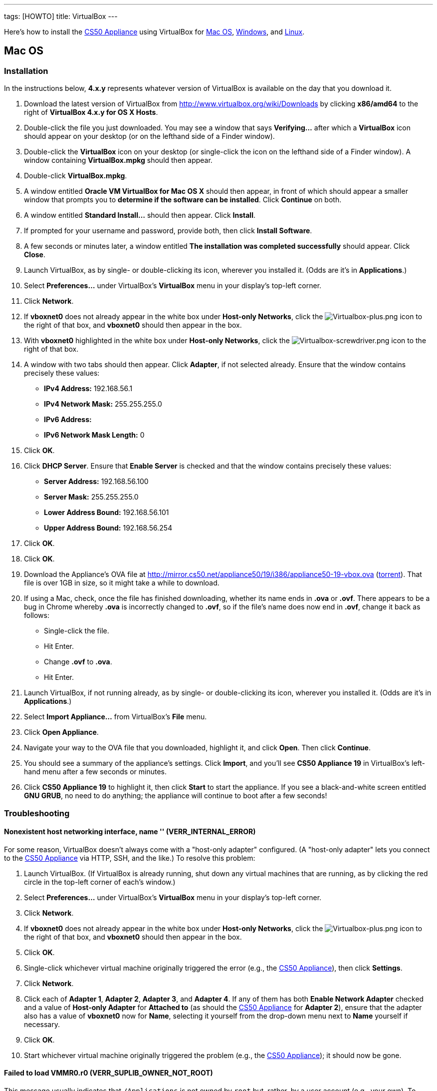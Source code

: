 ---
tags: [HOWTO]
title: VirtualBox
---

Here's how to install the link:..[CS50 Appliance] using
VirtualBox for link:#mac_os[Mac OS], link:#windows[Windows], and
link:#linux[Linux].


[[mac_os]]
== Mac OS


=== Installation

In the instructions below, *4.x.y* represents whatever version of
VirtualBox is available on the day that you download it.

. Download the latest version of VirtualBox from
http://www.virtualbox.org/wiki/Downloads by clicking *x86/amd64* to the
right of *VirtualBox 4.x.y for OS X Hosts*.
. Double-click the file you just downloaded. You may see a window that
says *Verifying...* after which a *VirtualBox* icon should appear on
your desktop (or on the lefthand side of a Finder window).
. Double-click the *VirtualBox* icon on your desktop (or single-click
the icon on the lefthand side of a Finder window). A window containing
*VirtualBox.mpkg* should then appear.
. Double-click *VirtualBox.mpkg*.
. A window entitled *Oracle VM VirtualBox for Mac OS X* should then
appear, in front of which should appear a smaller window that prompts
you to *determine if the software can be installed*. Click *Continue* on
both.
. A window entitled *Standard Install...* should then appear. Click
*Install*.
. If prompted for your username and password, provide both, then click
*Install Software*.
. A few seconds or minutes later, a window entitled *The installation
was completed successfully* should appear. Click *Close*.
. Launch VirtualBox, as by single- or double-clicking its icon,
wherever you installed it. (Odds are it's in *Applications*.)
. Select *Preferences...* under VirtualBox's *VirtualBox* menu in your
display's top-left corner.
. Click *Network*.
. If *vboxnet0* does not already appear in the white box under
*Host-only Networks*, click the
image:Virtualbox-plus.png[Virtualbox-plus.png,title="image"] icon to the
right of that box, and *vboxnet0* should then appear in the box.
. With *vboxnet0* highlighted in the white box under *Host-only
Networks*, click the
image:Virtualbox-screwdriver.png[Virtualbox-screwdriver.png,title="image"]
icon to the right of that box.
. A window with two tabs should then appear. Click *Adapter*, if not
selected already. Ensure that the window contains precisely these
values:
* *IPv4 Address:* 192.168.56.1
* *IPv4 Network Mask:* 255.255.255.0
* *IPv6 Address:*
* *IPv6 Network Mask Length:* 0
. Click *OK*.
. Click *DHCP Server*. Ensure that *Enable Server* is checked and that
the window contains precisely these values:
* *Server Address:* 192.168.56.100
* *Server Mask:* 255.255.255.0
* *Lower Address Bound:* 192.168.56.101
* *Upper Address Bound:* 192.168.56.254
. Click *OK*.
. Click *OK*.
.  Download the Appliance's OVA file at
http://mirror.cs50.net/appliance50/19/i386/appliance50-19-vbox.ova
(http://mirror.cs50.net/appliance50/19/i386/appliance50-19-vbox.ova?torrent[torrent]).
That file is over 1GB in size, so it might take a while to download.
. If using a Mac, check, once the file has finished downloading, whether its name ends in *.ova* or *.ovf*.  There appears to be a bug in Chrome whereby *.ova* is incorrectly changed to *.ovf*, so if the file's name does now end in *.ovf*, change it back as follows:
* Single-click the file.
* Hit Enter.
* Change *.ovf* to *.ova*.
* Hit Enter.
. Launch VirtualBox, if not running already, as by single- or
double-clicking its icon, wherever you installed it. (Odds are it's in
*Applications*.)
. Select *Import Appliance...* from VirtualBox's *File* menu.
. Click *Open Appliance*.
. Navigate your way to the OVA file that you downloaded, highlight it, and click *Open*. Then
click *Continue*.
. You should see a summary of the appliance's settings. Click
*Import*, and you'll see *CS50 Appliance 19* in VirtualBox's left-hand
menu after a few seconds or minutes.
. Click *CS50 Appliance 19* to highlight it, then click *Start* to
start the appliance. If you see a black-and-white screen entitled *GNU
GRUB*, no need to do anything; the appliance will continue to boot after
a few seconds!


=== Troubleshooting


==== Nonexistent host networking interface, name '' (VERR_INTERNAL_ERROR)

For some reason, VirtualBox doesn't always come with a "host-only
adapter" configured. (A "host-only adapter" lets you connect to the
link:../../[CS50 Appliance] via HTTP, SSH, and the like.) To
resolve this problem:

.  Launch VirtualBox. (If VirtualBox is already running, shut down any
virtual machines that are running, as by clicking the red circle in the
top-left corner of each's window.)
.  Select *Preferences...* under VirtualBox's *VirtualBox* menu in your
display's top-left corner.
.  Click *Network*.
.  If *vboxnet0* does not already appear in the white box under
*Host-only Networks*, click the
image:Virtualbox-plus.png[Virtualbox-plus.png,title="image"] icon to the
right of that box, and *vboxnet0* should then appear in the box.
.  Click *OK*.
.  Single-click whichever virtual machine originally triggered the
error (e.g., the link:../../[CS50 Appliance]), then click
*Settings*.
.  Click *Network*.
.  Click each of *Adapter 1*, *Adapter 2*, *Adapter 3*, and *Adapter
4*. If any of them has both *Enable Network Adapter* checked and a value
of *Host-only Adapter* for *Attached to* (as should the
link:../../[CS50 Appliance] for *Adapter 2*), ensure that the
adapter also has a value of *vboxnet0* now for *Name*, selecting it
yourself from the drop-down menu next to *Name* yourself if necessary.
.  Click *OK*.
. Start whichever virtual machine originally triggered the problem
(e.g., the link:../../[CS50 Appliance]); it should now be
gone.


==== Failed to load VMMR0.r0 (VERR_SUPLIB_OWNER_NOT_ROOT)

This message usually indicates that `/Applications` is not owned by
`root` but, rather, by a user account (e.g., your own). To resolve this
problem:

.  Launch *Applications > Utilities > Terminal*, which will provide you
with a command-line environment on your own Mac.
.  Type
+
-----------------------------
sudo chown root /Applications
-----------------------------
+
followed by Enter, inputting your password if prompted.
.  Quit Terminal via *File > Quit Terminal*.
.  Launch VirtualBox, if not already running.
.  Start whichever virtual machine originally triggered the problem
(e.g., the link:../[CS50 Appliance]); it should now be
gone.

Source: http://forums.virtualbox.org/viewtopic.php?f=7&t=38825


==== Failed to load VMMR0.r0 (VERR_SUPLIB_WORLD_WRITABLE)

This message usually indicates that that `/Applications` is
world-writable for some reason. To resolve this problem:

.  Launch *Applications > Utilities > Terminal*, which will provide you
with a command-line environment on your own Mac.
.  Type
+
----------------------------
sudo chmod o-w /Applications
----------------------------
+
followed by Enter, inputting your password if prompted.
.  Quit Terminal via *File > Quit Terminal*.
.  Launch VirtualBox, if not already running.
.  Start whichever virtual machine originally triggered the problem
(e.g., the link:../[CS50 Appliance]); it should now be
gone.

Source: http://forums.virtualbox.org/viewtopic.php?f=7&t=39179


[[windows]]
== Windows


=== Installation

In the instructions below, *4.x.y* represents whatever version of
VirtualBox is available on the day that you download it.

.  Download the latest version of VirtualBox from
http://www.virtualbox.org/wiki/Downloads by clicking *x86/amd64* to the
right of *VirtualBox 4.x.y for Windows Hosts*.
.  Right-click the file you just downloaded and select Run as
administrator from the menu that appears.
+
+
(That sentence was in red because it's important!) If asked whether you
*want to allow the following program to make changes to this computer*,
click *Yes*.
.  A window entitled *Welcome to the Oracle VM VirtualBox 4.x.y Setup
Wizard* should then appear. Click *Next*.
.  A window entitled *Custom Setup* should then appear. Odds are you
won't need to change anything on this window, but do be sure that all of
the features in the "tree" are checked (whereby a gray disk icon appears
to the left of each). You might need to click one or more plus (+) icons
to see the whole tree. There should not be a red X to the left of any
feature. Once certain that all features will be installed, click *Next*.
.  Another window entitled *Custom Setup* should then ask you whether
you'd like to create a shortcut on the desktop and/or in the Quick
Launch Bar. We recommend that you leave at least the first box checked.
Decide which to check, then click *Next*.
.  A window entitled *Warning: Network Interfaces* might then try to
scare you. Not to worry, click *Yes*.
.  A window entitled *Ready to Install* should then appear. Click
*Install*.
.  If prompted one or more times whether you would *like to install
this device software*, click *Install* each time.
.  A few seconds or minutes later, a window entitled *Oracle VM
VirtualBox 4.x.y installation is complete* should appear. Leave *Start
Oracle VM VirtualBox 4.x.y after installation* checked, then click
*Finish*. VirtualBox should launch.
. Select *Preferences...* under VirtualBox's *File* menu.
. Click *Network*.
. If *VirtualBox Host-Only Ethernet Adapter* does not already appear
in the white box under *Host-only Networks*, click the
image:Virtualbox-plus.png[Virtualbox-plus.png,title="image"] icon to the
right of that box, and *VirtualBox Host-Only Ethernet Adapter* should
then appear in the box.
. Click *VirtualBox Host-Only Ethernet Adapter* in the white box under
*Host-only Networks* in order to highlight it, if not highlighted
already, then click the
image:Virtualbox-screwdriver.png[Virtualbox-screwdriver.png,title="image"]
icon at right.
. Click *Adapter*, if not highlighted already, and ensure that the
four text fields below are as follows:
* *IPv4 Address:* 192.168.56.1
* *IPv4 Network Mask:* 255.255.255.0
* *IPv6 Address:*
* *IPv6 Network Mask:* 0
. Click *OK*.
. Click *DHCP Server*. Ensure that *Enable Server* is checked and that
the window contains precisely these values:
* *Server Address:* 192.168.56.100
* *Server Mask:* 255.255.255.0
* *Lower Address Bound:* 192.168.56.101
* *Upper Address Bound:* 192.168.56.254
. Click *OK*.
. Click *OK*.
.  Download the Appliance's OVA file at
http://mirror.cs50.net/appliance50/19/i386/appliance50-19-vbox.ova
(http://mirror.cs50.net/appliance50/19/i386/appliance50-19-vbox.ova?torrent[torrent]).
That OVA file is over 1GB in size, so it might take a while to download.
. Launch VirtualBox, if not running already, as by single- or
double-clicking its icon, wherever you installed it.
. Select *Import Appliance...* from VirtualBox's *File* menu.
. Click *Open Appliance*.
. Navigate your way to the OVA file that you downloaded, highlight it, and click *Open*. Then click *Continue*.
. You should see a summary of the appliance's settings. Click
*Import*, and you'll see *CS50 Appliance 19* in VirtualBox's left-hand
menu after a few seconds or minutes.
. Click *CS50 Appliance 19* to highlight it, then click *Start* to
start the appliance. If you see a black-and-white screen entitled *GNU
GRUB*, no need to do anything; the appliance will continue to boot after
a few seconds!

If you ultimately find that the link:../[CS50 Appliance]
runs unbearably slow within VirtualBox, you might need to enable
link:/virtualization/[hardware virtualization] on your PC.


=== Troubleshooting


==== Nonexistent host networking interface, name '' (VERR_INTERNAL_ERROR)

For some reason, VirtualBox doesn't always come with a "host-only
adapter" configured. (A "host-only adapter" lets you connect to the
link:../[CS50 Appliance] via HTTP, SSH, and the like.) To
resolve this problem:

.  Launch VirtualBox. (If VirtualBox is already running, shut down any
virtual machines that are running, as by clicking the red circle in the
top-left corner of each's window.)
.  Select *Preferences...* under VirtualBox's *File* menu.
.  Click *Network*.
.  If *VirtualBox Host-Only Ethernet Adapter* does not already appear
in the white box under *Host-only Networks*, click the
image:Virtualbox-plus.png[Virtualbox-plus.png,title="image"] icon to the
right of that box, and *VirtualBox Host-Only Ethernet Adapter* should
then appear in the box.
.  Click *OK*.
.  Single-click whichever virtual machine originally triggered the
error (e.g., the link:../[CS50 Appliance]), then click
*Settings*.
.  Click *Network*.
.  Click each of *Adapter 1*, *Adapter 2*, *Adapter 3*, and *Adapter
4*. If any of them has both *Enable Network Adapter* checked and a value
of *Host-only Adapter* for *Attached to* (as should the
link:../[CS50 Appliance] for *Adapter 2*), ensure that the
adapter also has a value of *VirtualBox Host-Only Ethernet Adapter* now
for *Name*, selecting it yourself from the drop-down menu next to *Name*
yourself if necessary.
.  Click *OK*.
. Start whichever virtual machine originally triggered the problem
(e.g., the link:../[CS50 Appliance]); it should now be
gone.


Nonexistent host networking interface, name 'VirtualBox Host-Only
==== Ethernet Adapter' (VERR_INTERNAL_ERROR)

Sometimes (e.g., after an update), VirtualBox forgets about its
"host-only adapter." (A "host-only adapter" lets you connect to the
link:../[CS50 Appliance] via HTTP, SSH, and the like.) To
resolve this problem:

.  Launch VirtualBox. (If VirtualBox is already running, shut down any
virtual machines that are running, as by clicking the red circle in the
top-left corner of each's window.)
.  Select *Preferences...* under VirtualBox's *File* menu.
.  Click *Network*.
.  If *VirtualBox Host-Only Ethernet Adapter* does not already appear
in the white box under *Host-only Networks*, click the
image:Virtualbox-plus.png[Virtualbox-plus.png,title="image"] icon to the
right of that box, and *VirtualBox Host-Only Ethernet Adapter* should
then appear in the box.
.  Click *OK*.
.  Single-click whichever virtual machine originally triggered the
error (e.g., the link:../[CS50 Appliance]), then click
*Settings*.
.  Click *Network*.
.  Click each of *Adapter 1*, *Adapter 2*, *Adapter 3*, and *Adapter
4*. If any of them has both *Enable Network Adapter* checked and a value
of *Host-only Adapter* for *Attached to* (as should the
link:../[CS50 Appliance] for *Adapter 2*), ensure that the
adapter also has a value of *VirtualBox Host-Only Ethernet Adapter* now
for *Name*, selecting it yourself from the drop-down menu next to *Name*
yourself if necessary.
.  Click *OK*.
. Start whichever virtual machine originally triggered the problem
(e.g., the link:../[CS50 Appliance]); it should now be
gone.


[[the_installer_has_encountered_an_unexpected_error_installing_this_package..c2.a0_this_may_indicate_a_problem_with_this_package..c2.a0_the_error_code_is_2869.]]
==== The installer has encountered an unexpected error installing this package.  This may indicate a problem with this package.  The error code is 2869.

This problem generally indicates that VirtualBox's installer wasn't run
as an "administrator." To resolve this problem:

.  Hit image:Windows.jpg[Windows.jpg,title="image"]-*R* on your
keyboard (i.e., hold the Windows key, then hit *R*) to open a *Run*
prompt.
.  Input *ncpa.cpl* to the right of *Open*, then hit Enter.
.  A window entitled *Network Connections* should then appear,
containing an icon called *Wireless Network Connection* and/or *Local
Area Connection* (or similar).
* If using wireless Internet, right-click *Wireless Network Connection*
(or similar), then choose *Properties* from the menu that appears. A
window entitled *Wireless Network Connection Properties* (or similar)
should then appear.
* If using wired Internet, right-click *Local Area Connection* (or
similar), then choose *Properties* from the menu that appears. A window
entitled *Local Area Connection Properties* (or similar) should then
appear.
.  Inside of that window should be a list of items, some (or all) of
which are checked. If *VirtualBox Bridged Networking Driver* appears in
the list, single-click it to highlight it, then click *Uninstall*.
.  If prompted if you are *sure you want to uninstall*, click *Yes*.
.  Click *Close*.
.  Proceed to reinstall VirtualBox per link:#windows[the directions
above]. *Be sure to run the installer as an administrator.*

Let sysadmins@cs50.net know if VirtualBox's installer still fails,
despite these steps!


The application "iphlpsvc.dll" needs to be closed for the installation
==== to continue

This error generally precedes another error: *The installer has
encountered an unexpected error installing this package.  This may
indicate a problem with this package.  The error code is 2869.*

See
link:#the_installer_has_encountered_an_unexpected_error_installing_this_package..c2.a0_this_may_indicate_a_problem_with_this_package..c2.a0_the_error_code_is_2869.[troubleshooting
tips for that other error].


The application "Install Queue" needs to be closed for the installation
==== to continue

This error generally precedes another error: *The installer has
encountered an unexpected error installing this package.  This may
indicate a problem with this package.  The error code is 2869.*

See
link:#the_installer_has_encountered_an_unexpected_error_installing_this_package..c2.a0_this_may_indicate_a_problem_with_this_package..c2.a0_the_error_code_is_2869.[troubleshooting
tips for that other error].


[[linux]]
== Linux


=== Installation

.  Download the latest version of VirtualBox from
http://www.virtualbox.org/wiki/Linux_Downloads by clicking *i386* (if
you're running a 32-bit OS) or *AMD64* (if you're running a 64-bit OS)
to the right of your particular distribution.
.  Install VirtualBox via the file you just downloaded in a manner
consistent with your distribution (as with `dpkg`, `rpm`, or `yum`).
.  Launch VirtualBox, as by single- or double-clicking its icon,
wherever you installed it.
.  Select *Preferences...* under VirtualBox's *File* menu.
.  Click *Network*.
.  If *VirtualBox Host-Only Ethernet Adapter* does not already appear
in the white box under *Host-only Networks*, click the
image:Virtualbox-plus.png[Virtualbox-plus.png,title="image"] icon to the
right of that box, and *VirtualBox Host-Only Ethernet Adapter* should
then appear in the box.
.  Click *VirtualBox Host-Only Ethernet Adapter* in the white box under
*Host-only Networks* in order to highlight it, if not highlighted
already, then click the
image:Virtualbox-screwdriver.png[Virtualbox-screwdriver.png,title="image"]
icon at right.
.  Click *Adapter*, if not highlighted already, and ensure that the
four text fields below are as follows:
* *IPv4 Address:* 192.168.56.1
* *IPv4 Network Mask:* 255.255.255.0
* *IPv6 Address:*
* *IPv6 Network Mask:* 0
.  Click *OK*.
. Click *DHCP Server*. Ensure that *Enable Server* is checked and that
the window contains precisely these values:
* *Server Address:* 192.168.56.100
* *Server Mask:* 255.255.255.0
* *Lower Address Bound:* 192.168.56.101
* *Upper Address Bound:* 192.168.56.254
. Click *OK*.
. Click *OK*.
.  Download the Appliance's OVA file at
http://mirror.cs50.net/appliance50/19/i386/appliance50-19-vbox.ova
(http://mirror.cs50.net/appliance50/19/i386/appliance50-19-vbox.ova?torrent[torrent]).
That OVA file is over 1GB in size, so it might take a while to download.
. Launch VirtualBox, if not running already, as by single- or
double-clicking its icon, wherever you installed it.
. Select *Import Appliance...* from VirtualBox's *File* menu.
. Click *Open Appliance*.
. Navigate your way to the OVA file that you downloaded, highlight it, and click *Open*. Then click *Continue*.
. You should see a summary of the appliance's settings. Click
*Import*, and you'll see *CS50 Appliance 19* in VirtualBox's left-hand
menu after a few seconds or minutes.
. Click *CS50 Appliance 19* to highlight it, then click *Start* to
start the appliance. If you see a black-and-white screen entitled *GNU
GRUB*, no need to do anything; the appliance will continue to boot after
a few seconds!

If you ultimately find that the link:..[CS50 Appliance]
runs unbearably slow within VirtualBox, you might need to enable
link:../../Hardware_Virtualization[hardware virtualization] on your PC.


Troubleshooting
~~~~~~~~~~~~~~~


==== Nonexistent host networking interface, name '' (VERR_INTERNAL_ERROR)

For some reason, VirtualBox doesn't always come with a "host-only
adapter" configured. (A "host-only adapter" lets you connect to the
link:..[CS50 Appliance] via HTTP, SSH, and the like.) To
resolve this problem:

.  Launch VirtualBox. (If VirtualBox is already running, shut down any
virtual machines that are running, as by clicking the red circle in the
top-left corner of each's window.)
.  Select *Preferences...* under VirtualBox's *File* menu.
.  Click *Network*.
.  Assuming nothing appears in the white box under *Host-only
Networks*, click the
image:Virtualbox-plus.png[Virtualbox-plus.png,title="image"] icon to the
right of that box, and *VirtualBox Host-Only Ethernet Adapter* should
then appear in the box.
.  Click *OK*.
.  Single-click whichever virtual machine originally triggered the
error (e.g., the link:..[CS50 Appliance]), then click
*Settings*.
.  Click *Network*.
.  Click each of *Adapter 1*, *Adapter 2*, *Adapter 3*, and *Adapter
4*. If any of them has both *Enable Network Adapter* checked and a value
of *Host-only Adapter* for *Attached to* (as should the
link:..[CS50 Appliance] for *Adapter 2*), ensure that the
adapter also has a value of *VirtualBox Host-Only Ethernet Adapter* now
for *Name*, selecting it yourself from the drop-down menu next to *Name*
yourself if necessary.
.  Click *OK*.
. Start whichever virtual machine originally triggered the problem
(e.g., the link:..[CS50 Appliance]); it should now be
gone.

